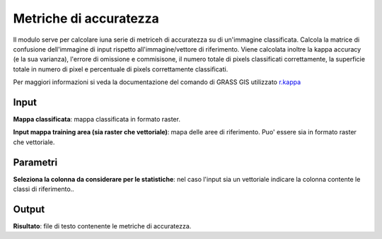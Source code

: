 Metriche di accuratezza
================================

Il modulo serve per calcolare iuna serie di metriceh di accuratezza su di un'immagine classificata. Calcola la matrice di confusione dell'immagine di input rispetto all'immagine/vettore di riferimento. Viene calcolata inoltre la kappa accuracy (e la sua varianza), l'errore di omissione e commisisone, il numero totale di pixels classificati correttamente, la superficie totale in numero di pixel e percentuale di pixels correttamente classificati.

Per maggiori informazioni si veda la documentazione del comando di GRASS GIS utilizzato `r.kappa <http://grass.osgeo.org/grass70/manuals/r.kappa.html>`_

.. only:: latex

  .. image:: ../_static/tool_images/metriche_di_accuratezza.png


Input
------------

**Mappa classificata**: mappa classificata in formato raster.

**Input mappa training area (sia raster che vettoriale)**: mapa delle aree di riferimento. Puo' essere sia in formato raster che vettoriale.

Parametri
------------

**Seleziona la colonna da considerare per le statistiche**: nel caso l'input sia un vettoriale indicare la colonna contente le classi di riferimento..

Output
------------

**Risultato**: file di testo contenente le metriche di accuratezza.

.. only:: latex

  .. raw:: latex

    \newpage % hard pagebreak at exactly this position
